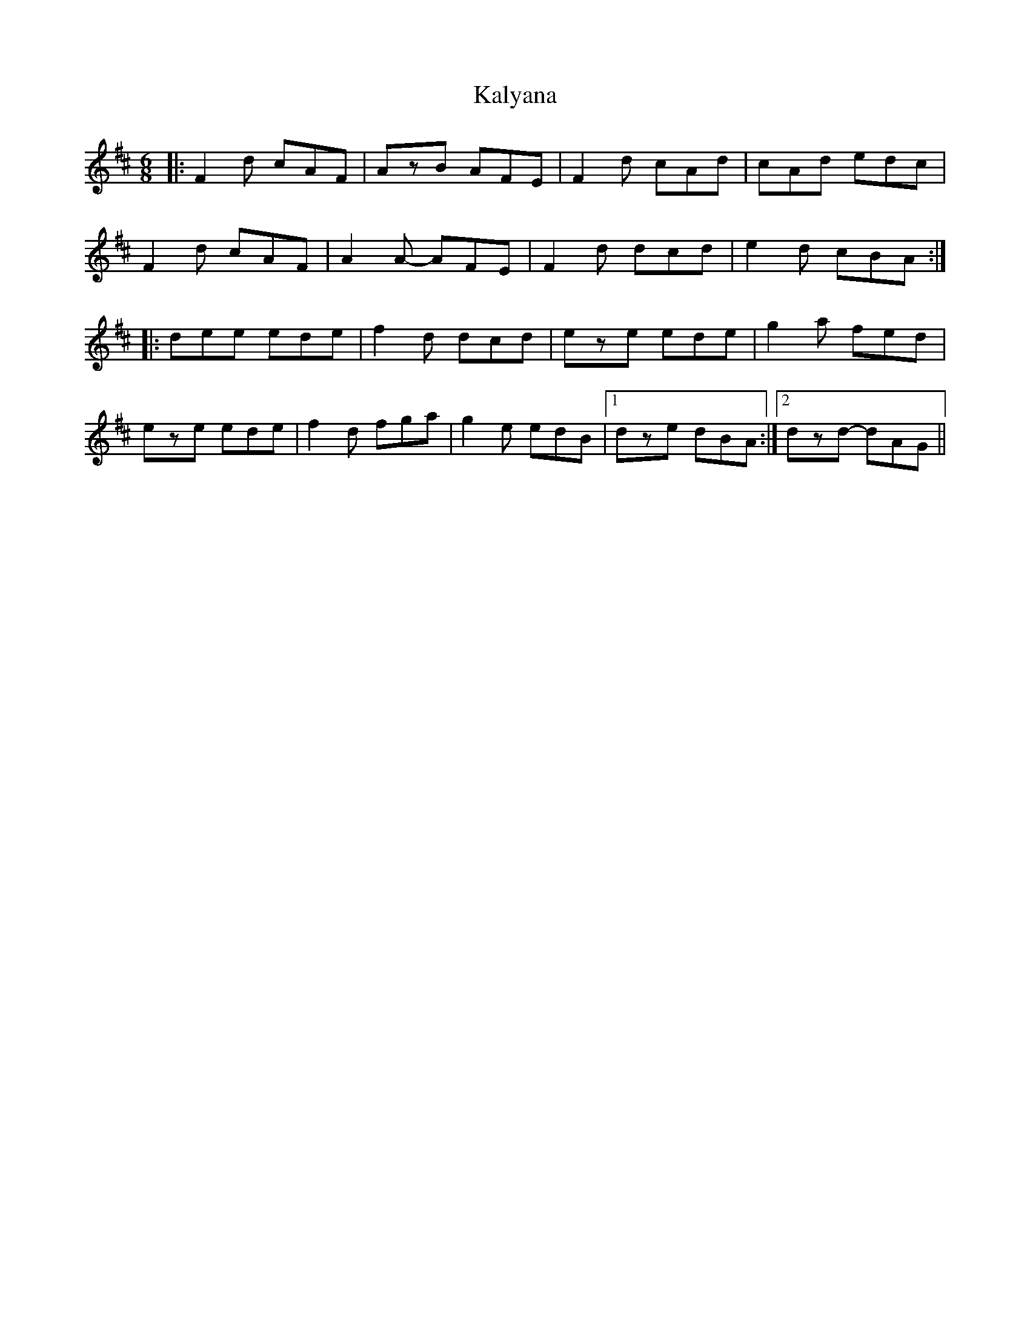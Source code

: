 X: 21094
T: Kalyana
R: jig
M: 6/8
K: Dmajor
|:F2d cAF|AzB AFE|F2d cAd|cAd edc|
F2d cAF|A2A- AFE|F2d dcd|e2d cBA:|
|:dee ede|f2d dcd|eze ede|g2a fed|
eze ede|f2d fga|g2e edB|1 dze dBA:|2 dzd- dAG||

